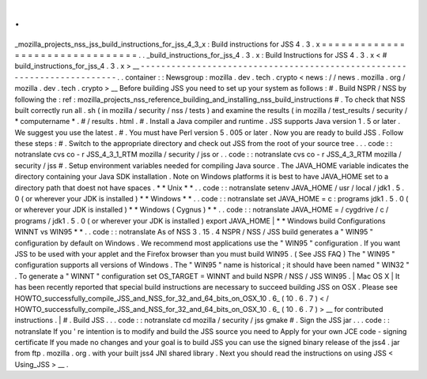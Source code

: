 .
.
_mozilla_projects_nss_jss_build_instructions_for_jss_4_3_x
:
Build
instructions
for
JSS
4
.
3
.
x
=
=
=
=
=
=
=
=
=
=
=
=
=
=
=
=
=
=
=
=
=
=
=
=
=
=
=
=
=
=
=
=
.
.
_build_instructions_for_jss_4
.
3
.
x
:
Build
Instructions
for
JSS
4
.
3
.
x
<
#
build_instructions_for_jss_4
.
3
.
x
>
__
-
-
-
-
-
-
-
-
-
-
-
-
-
-
-
-
-
-
-
-
-
-
-
-
-
-
-
-
-
-
-
-
-
-
-
-
-
-
-
-
-
-
-
-
-
-
-
-
-
-
-
-
-
-
-
-
-
-
-
-
-
-
-
-
-
-
-
-
-
-
-
-
.
.
container
:
:
Newsgroup
:
mozilla
.
dev
.
tech
.
crypto
<
news
:
/
/
news
.
mozilla
.
org
/
mozilla
.
dev
.
tech
.
crypto
>
__
Before
building
JSS
you
need
to
set
up
your
system
as
follows
:
#
.
Build
NSPR
/
NSS
by
following
the
:
ref
:
mozilla_projects_nss_reference_building_and_installing_nss_build_instructions
#
.
To
check
that
NSS
built
correctly
run
all
.
sh
(
in
mozilla
/
security
/
nss
/
tests
)
and
examine
the
results
(
in
mozilla
/
test_results
/
security
/
\
*
computername
*
.
#
\
/
results
.
html
.
#
.
Install
a
Java
compiler
and
runtime
.
JSS
supports
Java
version
1
.
5
or
later
.
We
suggest
you
use
the
latest
.
#
.
You
must
have
Perl
version
5
.
005
or
later
.
Now
you
are
ready
to
build
JSS
.
Follow
these
steps
:
#
.
Switch
to
the
appropriate
directory
and
check
out
JSS
from
the
root
of
your
source
tree
.
.
.
code
:
:
notranslate
cvs
co
-
r
JSS_4_3_1_RTM
mozilla
/
security
/
jss
or
.
.
code
:
:
notranslate
cvs
co
-
r
JSS_4_3_RTM
mozilla
/
security
/
jss
#
.
Setup
environment
variables
needed
for
compiling
Java
source
.
The
JAVA_HOME
variable
indicates
the
directory
containing
your
Java
SDK
installation
.
Note
on
Windows
platforms
it
is
best
to
have
JAVA_HOME
set
to
a
directory
path
that
doest
not
have
spaces
.
*
*
Unix
*
*
.
.
code
:
:
notranslate
setenv
JAVA_HOME
/
usr
/
local
/
jdk1
.
5
.
0
(
or
wherever
your
JDK
is
installed
)
*
*
Windows
*
*
.
.
code
:
:
notranslate
set
JAVA_HOME
=
c
:
\
programs
\
jdk1
.
5
.
0
(
or
wherever
your
JDK
is
installed
)
*
*
Windows
(
Cygnus
)
*
*
.
.
code
:
:
notranslate
JAVA_HOME
=
/
cygdrive
/
c
/
programs
/
jdk1
.
5
.
0
(
or
wherever
your
JDK
is
installed
)
export
JAVA_HOME
|
*
*
Windows
build
Configurations
WINNT
vs
WIN95
*
*
.
.
code
:
:
notranslate
As
of
NSS
3
.
15
.
4
NSPR
/
NSS
/
JSS
build
generates
a
"
WIN95
"
configuration
by
default
on
Windows
.
We
recommend
most
applications
use
the
"
WIN95
"
configuration
.
If
you
want
JSS
to
be
used
with
your
applet
and
the
Firefox
browser
than
you
must
build
WIN95
.
(
See
JSS
FAQ
)
The
"
WIN95
"
configuration
supports
all
versions
of
Windows
.
The
"
WIN95
"
name
is
historical
;
it
should
have
been
named
"
WIN32
"
.
To
generate
a
"
WINNT
"
configuration
set
OS_TARGET
=
WINNT
and
build
NSPR
/
NSS
/
JSS
WIN95
.
|
Mac
OS
X
|
It
has
been
recently
reported
that
special
build
instructions
are
necessary
to
succeed
building
JSS
on
OSX
.
Please
see
HOWTO_successfully_compile_JSS_and_NSS_for_32_and_64_bits_on_OSX_10
.
6_
(
10
.
6
.
7
)
<
/
HOWTO_successfully_compile_JSS_and_NSS_for_32_and_64_bits_on_OSX_10
.
6_
(
10
.
6
.
7
)
>
__
for
contributed
instructions
.
|
#
.
Build
JSS
.
.
.
code
:
:
notranslate
cd
mozilla
/
security
/
jss
gmake
#
.
Sign
the
JSS
jar
.
.
.
code
:
:
notranslate
If
you
'
re
intention
is
to
modify
and
build
the
JSS
source
you
need
to
Apply
for
your
own
JCE
code
-
signing
certificate
If
you
made
no
changes
and
your
goal
is
to
build
JSS
you
can
use
the
signed
binary
release
of
the
jss4
.
jar
from
ftp
.
mozilla
.
org
.
with
your
built
jss4
JNI
shared
library
.
Next
you
should
read
the
instructions
on
using
JSS
<
Using_JSS
>
__
.
